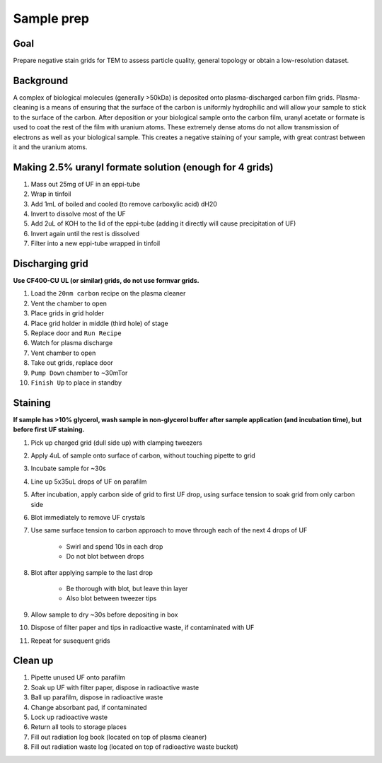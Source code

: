 Sample prep
===========

Goal
----
Prepare negative stain grids for TEM to assess particle quality, general topology or obtain a low-resolution dataset.

Background
----------
A complex of biological molecules (generally >50kDa) is deposited onto plasma-discharged carbon film grids. Plasma-cleaning is a means of ensuring that the surface of the carbon is uniformly hydrophilic and will allow your sample to stick to the surface of the carbon. After deposition or your biological sample onto the carbon film, uranyl acetate or formate is used to coat the rest of the film with uranium atoms. These extremely dense atoms do not allow transmission of electrons as well as your biological sample. This creates a negative staining of your sample, with great contrast between it and the uranium atoms.

Making 2.5% uranyl formate solution (enough for 4 grids)
--------------------------------------------------------
#. Mass out 25mg of UF in an eppi-tube
#. Wrap in tinfoil
#. Add 1mL of boiled and cooled (to remove carboxylic acid) dH20
#. Invert to dissolve most of the UF
#. Add 2uL of KOH to the lid of the eppi-tube (adding it directly will cause precipitation of UF)
#. Invert again until the rest is dissolved
#. Filter into a new eppi-tube wrapped in tinfoil

Discharging grid
----------------
**Use CF400-CU UL (or similar) grids, do not use formvar grids.**

#. Load the ``20nm carbon`` recipe on the plasma cleaner
#. Vent the chamber to open
#. Place grids in grid holder
#. Place grid holder in middle (third hole) of stage
#. Replace door and ``Run Recipe``
#. Watch for plasma discharge
#. Vent chamber to open
#. Take out grids, replace door
#. ``Pump Down`` chamber to ~30mTor
#. ``Finish Up`` to place in standby

Staining
--------
**If sample has >10% glycerol, wash sample in non-glycerol buffer after sample application (and incubation time), but before first UF staining.**

#. Pick up charged grid (dull side up) with clamping tweezers
#. Apply 4uL of sample onto surface of carbon, without touching pipette to grid
#. Incubate sample for ~30s
#. Line up 5x35uL drops of UF on parafilm
#. After incubation, apply carbon side of grid to first UF drop, using surface tension to soak grid from only carbon side
#. Blot immediately to remove UF crystals
#. Use same surface tension to carbon approach to move through each of the next 4 drops of UF

    - Swirl and spend 10s in each drop
    - Do not blot between drops

#. Blot after applying sample to the last drop

    - Be thorough with blot, but leave thin layer
    - Also blot between tweezer tips

#. Allow sample to dry ~30s before depositing in box
#. Dispose of filter paper and tips in radioactive waste, if contaminated with UF
#. Repeat for susequent grids

Clean up
--------
#. Pipette unused UF onto parafilm
#. Soak up UF with filter paper, dispose in radioactive waste
#. Ball up parafilm, dispose in radioactive waste
#. Change absorbant pad, if contaminated
#. Lock up radioactive waste
#. Return all tools to storage places
#. Fill out radiation log book (located on top of plasma cleaner)
#. Fill out radiation waste log (located on top of radioactive waste bucket)
